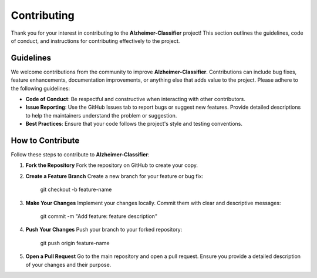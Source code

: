 Contributing
============

Thank you for your interest in contributing to the **Alzheimer-Classifier** project! This section outlines the guidelines, code of conduct, and instructions for contributing effectively to the project.

Guidelines
----------

We welcome contributions from the community to improve **Alzheimer-Classifier**. Contributions can include bug fixes, feature enhancements, documentation improvements, or anything else that adds value to the project. Please adhere to the following guidelines:

- **Code of Conduct**: Be respectful and constructive when interacting with other contributors.
- **Issue Reporting**: Use the GitHub Issues tab to report bugs or suggest new features. Provide detailed descriptions to help the maintainers understand the problem or suggestion.
- **Best Practices**: Ensure that your code follows the project's style and testing conventions.

How to Contribute
------------------

Follow these steps to contribute to **Alzheimer-Classifier**:

1. **Fork the Repository**  
   Fork the repository on GitHub to create your copy.

2. **Create a Feature Branch**  
   Create a new branch for your feature or bug fix:  

      git checkout -b feature-name

3. **Make Your Changes**  
   Implement your changes locally. Commit them with clear and descriptive messages:  

      git commit -m "Add feature: feature description"

4. **Push Your Changes**  
   Push your branch to your forked repository:  

      git push origin feature-name

5. **Open a Pull Request**  
   Go to the main repository and open a pull request. Ensure you provide a detailed description of your changes and their purpose.
